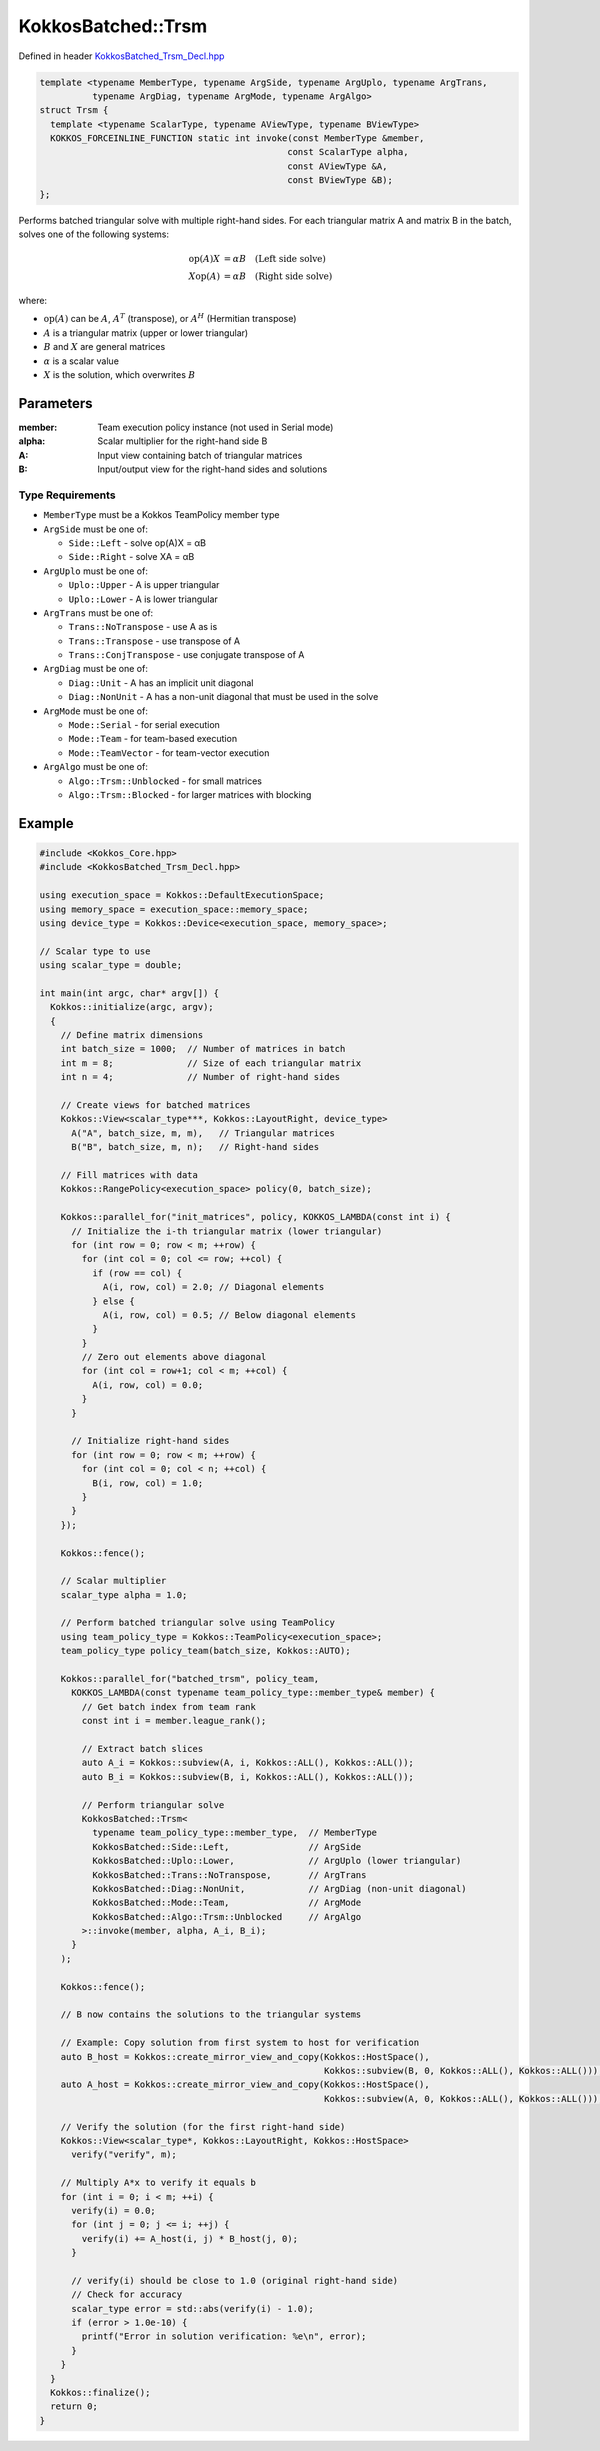 KokkosBatched::Trsm
###################

Defined in header `KokkosBatched_Trsm_Decl.hpp <https://github.com/kokkos/kokkos-kernels/blob/master/batched/dense/src/KokkosBatched_Trsm_Decl.hpp>`_

.. code:: c++

    template <typename MemberType, typename ArgSide, typename ArgUplo, typename ArgTrans, 
              typename ArgDiag, typename ArgMode, typename ArgAlgo>
    struct Trsm {
      template <typename ScalarType, typename AViewType, typename BViewType>
      KOKKOS_FORCEINLINE_FUNCTION static int invoke(const MemberType &member, 
                                                   const ScalarType alpha, 
                                                   const AViewType &A, 
                                                   const BViewType &B);
    };

Performs batched triangular solve with multiple right-hand sides. For each triangular matrix A and matrix B in the batch, solves one of the following systems:

.. math::

   \begin{align}
   \text{op}(A) X &= \alpha B \quad \text{(Left side solve)} \\
   X \text{op}(A) &= \alpha B \quad \text{(Right side solve)}
   \end{align}

where:

- :math:`\text{op}(A)` can be :math:`A`, :math:`A^T` (transpose), or :math:`A^H` (Hermitian transpose)
- :math:`A` is a triangular matrix (upper or lower triangular)
- :math:`B` and :math:`X` are general matrices
- :math:`\alpha` is a scalar value
- :math:`X` is the solution, which overwrites :math:`B`

Parameters
==========

:member: Team execution policy instance (not used in Serial mode)
:alpha: Scalar multiplier for the right-hand side B
:A: Input view containing batch of triangular matrices
:B: Input/output view for the right-hand sides and solutions

Type Requirements
----------------

- ``MemberType`` must be a Kokkos TeamPolicy member type
- ``ArgSide`` must be one of:

  - ``Side::Left`` - solve op(A)X = αB
  - ``Side::Right`` - solve XA = αB

- ``ArgUplo`` must be one of:

  - ``Uplo::Upper`` - A is upper triangular
  - ``Uplo::Lower`` - A is lower triangular

- ``ArgTrans`` must be one of:

  - ``Trans::NoTranspose`` - use A as is
  - ``Trans::Transpose`` - use transpose of A
  - ``Trans::ConjTranspose`` - use conjugate transpose of A

- ``ArgDiag`` must be one of:

  - ``Diag::Unit`` - A has an implicit unit diagonal
  - ``Diag::NonUnit`` - A has a non-unit diagonal that must be used in the solve

- ``ArgMode`` must be one of:

  - ``Mode::Serial`` - for serial execution
  - ``Mode::Team`` - for team-based execution
  - ``Mode::TeamVector`` - for team-vector execution

- ``ArgAlgo`` must be one of:

  - ``Algo::Trsm::Unblocked`` - for small matrices
  - ``Algo::Trsm::Blocked`` - for larger matrices with blocking

Example
=======

.. code:: cpp

    #include <Kokkos_Core.hpp>
    #include <KokkosBatched_Trsm_Decl.hpp>

    using execution_space = Kokkos::DefaultExecutionSpace;
    using memory_space = execution_space::memory_space;
    using device_type = Kokkos::Device<execution_space, memory_space>;
    
    // Scalar type to use
    using scalar_type = double;
    
    int main(int argc, char* argv[]) {
      Kokkos::initialize(argc, argv);
      {
        // Define matrix dimensions
        int batch_size = 1000;  // Number of matrices in batch
        int m = 8;              // Size of each triangular matrix
        int n = 4;              // Number of right-hand sides
        
        // Create views for batched matrices
        Kokkos::View<scalar_type***, Kokkos::LayoutRight, device_type> 
          A("A", batch_size, m, m),   // Triangular matrices
          B("B", batch_size, m, n);   // Right-hand sides
        
        // Fill matrices with data
        Kokkos::RangePolicy<execution_space> policy(0, batch_size);
        
        Kokkos::parallel_for("init_matrices", policy, KOKKOS_LAMBDA(const int i) {
          // Initialize the i-th triangular matrix (lower triangular)
          for (int row = 0; row < m; ++row) {
            for (int col = 0; col <= row; ++col) {
              if (row == col) {
                A(i, row, col) = 2.0; // Diagonal elements
              } else {
                A(i, row, col) = 0.5; // Below diagonal elements
              }
            }
            // Zero out elements above diagonal
            for (int col = row+1; col < m; ++col) {
              A(i, row, col) = 0.0;
            }
          }
          
          // Initialize right-hand sides
          for (int row = 0; row < m; ++row) {
            for (int col = 0; col < n; ++col) {
              B(i, row, col) = 1.0;
            }
          }
        });
        
        Kokkos::fence();
        
        // Scalar multiplier
        scalar_type alpha = 1.0;
        
        // Perform batched triangular solve using TeamPolicy
        using team_policy_type = Kokkos::TeamPolicy<execution_space>;
        team_policy_type policy_team(batch_size, Kokkos::AUTO);
        
        Kokkos::parallel_for("batched_trsm", policy_team, 
          KOKKOS_LAMBDA(const typename team_policy_type::member_type& member) {
            // Get batch index from team rank
            const int i = member.league_rank();
            
            // Extract batch slices
            auto A_i = Kokkos::subview(A, i, Kokkos::ALL(), Kokkos::ALL());
            auto B_i = Kokkos::subview(B, i, Kokkos::ALL(), Kokkos::ALL());
            
            // Perform triangular solve
            KokkosBatched::Trsm<
              typename team_policy_type::member_type,  // MemberType
              KokkosBatched::Side::Left,               // ArgSide
              KokkosBatched::Uplo::Lower,              // ArgUplo (lower triangular)
              KokkosBatched::Trans::NoTranspose,       // ArgTrans
              KokkosBatched::Diag::NonUnit,            // ArgDiag (non-unit diagonal)
              KokkosBatched::Mode::Team,               // ArgMode
              KokkosBatched::Algo::Trsm::Unblocked     // ArgAlgo
            >::invoke(member, alpha, A_i, B_i);
          }
        );
        
        Kokkos::fence();
        
        // B now contains the solutions to the triangular systems
        
        // Example: Copy solution from first system to host for verification
        auto B_host = Kokkos::create_mirror_view_and_copy(Kokkos::HostSpace(), 
                                                          Kokkos::subview(B, 0, Kokkos::ALL(), Kokkos::ALL()));
        auto A_host = Kokkos::create_mirror_view_and_copy(Kokkos::HostSpace(), 
                                                          Kokkos::subview(A, 0, Kokkos::ALL(), Kokkos::ALL()));
        
        // Verify the solution (for the first right-hand side)
        Kokkos::View<scalar_type*, Kokkos::LayoutRight, Kokkos::HostSpace> 
          verify("verify", m);
        
        // Multiply A*x to verify it equals b
        for (int i = 0; i < m; ++i) {
          verify(i) = 0.0;
          for (int j = 0; j <= i; ++j) {
            verify(i) += A_host(i, j) * B_host(j, 0);
          }
          
          // verify(i) should be close to 1.0 (original right-hand side)
          // Check for accuracy
          scalar_type error = std::abs(verify(i) - 1.0);
          if (error > 1.0e-10) {
            printf("Error in solution verification: %e\n", error);
          }
        }
      }
      Kokkos::finalize();
      return 0;
    }
